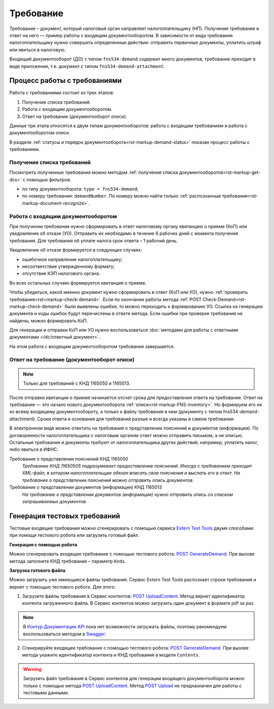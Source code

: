 .. _`Extern Test Tools`: https://developer.kontur.ru/doc/extern.test.tools
.. _`POST UploadContent`: https://extern-api.testkontur.ru/test-tools/swagger/index.html
.. _`POST GenerateDemand`: https://developer.kontur.ru/doc/extern.test.tools/method?type=post&path=%2Ftest-tools%2Fv1%2Fgenerate-demand
.. _`POST Upload`: https://developer.kontur.ru/doc/extern.contents/method?type=post&path=%2Fv1%2F%7BaccountId%7D%2Fcontents
.. _`Swagger`: https://extern-api.testkontur.ru/test-tools/swagger/index.html
.. _`Контур.Документации API`: https://developer.kontur.ru/doc/extern.test.tools/method?type=post&path=%2Ftest-tools%2Fv1%2Fupload-content

.. _rst-markup-FNS-demand:

Требование
==========

Требование – документ, который налоговый орган направляет налогоплательщику (НП). Получение требования и ответ на него — пример работы с входящим документооборотом. В зависимости от вида требования налогоплательщику нужно совершить определенные действия: отправить первичные документы, уплатить штраф или явиться в налоговую.

Входящий документооборот (ДО) с типом ``fns534-demand`` содержит много документов, требование приходит в виде приложения, т.е. документ с типом ``fns534-demand-attachment``. 

Процесс работы с требованиями
-----------------------------

Работа с требованиями состоит из трех этапов:

1. Получение списка требований.
2. Работа с входящим документооборотом.
3. Ответ на требование (документооборот описи).

Данные три этапа относятся к двум типам документооборотов: работа с входящим требованием и работа с документооборотом описи.

.. image:: /_static/demand.png

В разделе :ref:`статусы и порядок документооборота<rst-markup-demand-status>` показан процесс работы с требованием. 

Получение списка требований
~~~~~~~~~~~~~~~~~~~~~~~~~~~

Посмотреть полученные требования можно методом :ref:`получения списка документооборотов<rst-markup-get-dcs>` с помощью фильтров:

* по типу документооборота: ``type = fns534-demand``;
* по номеру требования: ``demandNumber``. По номеру можно найти только :ref:`распознанные требования<rst-markup-document-recognize>`. 

Работа с входящим документооборотом
~~~~~~~~~~~~~~~~~~~~~~~~~~~~~~~~~~~

При получении требования нужно сформировать в ответ налоговому органу квитанцию о приеме (КоП) или уведомление об отказе (УО). Отправить их необходимо в течение 6 рабочих дней с момента получения требования. Для требования об уплате налога срок ответа – 1 рабочий день.

Уведомление об отказе формируется в следующих случаях:

* ошибочное направление налогоплательщику;
* несоответствие утвержденному формату;
* отсутствие КЭП налогового органа.

Во всех остальных случаях формируется квитанция о приеме. 

Чтобы убедиться, какой именно документ нужно сформировать в ответ (КоП или УО), нужно :ref:`проверить требование<rst=markup-check-demand>`. Если по окончании работы метода :ref:`POST Check-Demand<rst-markup-check-demand>` были выявлены ошибки, то можно переходить к формированию УО. Ссылка на генерацию документа и коды ошибок будут перечислены в ответе метода. Если ошибки при проверке требования не найдены, можно формировать КоП. 

Для генерации и отправки КоП или УО нужно воспользоваться :doc:`методами для работы с ответными документами </dc/ответный документ>`. 

На этом работа с входящим документооборотом требования завершается.

Ответ на требование (документооборот описи)
~~~~~~~~~~~~~~~~~~~~~~~~~~~~~~~~~~~~~~~~~~~

.. note:: Только для требований с КНД 1165050 и 1165013. 

После отправки квитанции о приеме начинается отсчет срока для предоставления ответа на требование. Ответ на требование — это начало нового документооборота :ref:`описи<rst-markup-FNS-inventory>`. Но формируем его не ко всему входящему документообороту, а только к файлу требования в нем (документу с типом fns534-demand-attachment). Сроки ответа и основания для требований разные и всегда указаны в самом требовании. 

В электронном виде можно ответить на требования о представлении пояснений и документов (информации). По договоренности налогоплательщика с налоговым органом ответ можно отправить письмом, а не описью. Остальные требования и документы требуют от налогоплательщика других действий, например, уплатить налог, либо явиться в ИФНС.

Требование о представлении пояснений КНД 1165050
    *Требование КНД 11650505 подразумевает предоставление пояснений. Иногда с требованием приходит XML-файл, в котором налогоплательщик обязан вписать свои пояснения и выслать его в ответ. На требование о представлении пояснений можно отправить опись документов*.

Требование о представлении документов (информации) КНД 1165013
    *На требование о представлении документов (информации) нужно отправить опись со списком запрашиваемых документов*.

Генерация тестовых требований
-----------------------------

Тестовые входящие требования можно сгенерировать с помощью сервиса `Extern Test Tools`_ двумя способами: при помощи тестового робота или загрузить готовый файл.

**Генерация с помощью робота**

Можно сгенерировать входящее требование с помощью тестового робота: `POST GenerateDemand`_. При вызове метода заполните КНД требования – параметр ``Knds``.

**Загрузка готового файла**

Можно загрузить уже имеющиеся файлы требования. Сервис Extern Test Tools распознает строки требования и вернет с помощью тестового робота. Для этого:

1. Загрузите файлы требования в Сервис контентов: `POST UploadContent`_. Метод вернет идентификатор контента загруженного файла. В Сервис контентов можно загрузить один документ в формате pdf за раз. 

.. note::  В `Контур.Документации API`_ пока нет возможности загружать файлы, поэтому рекомендуем воспользоваться методом в `Swagger`_.

2. Сгенерируйте входящее требование с помощью тестового робота: `POST GenerateDemand`_. При вызове метода укажите идентификатор контента и КНД требования в модели ``Contents``.

.. warning:: Загрузить файл требования в Сервис контентов для генерации входящего документооборота можно только с помощью метода `POST UploadContent`_. Метод `POST Upload`_ не предназначен для работы с тестовыми данными.  
